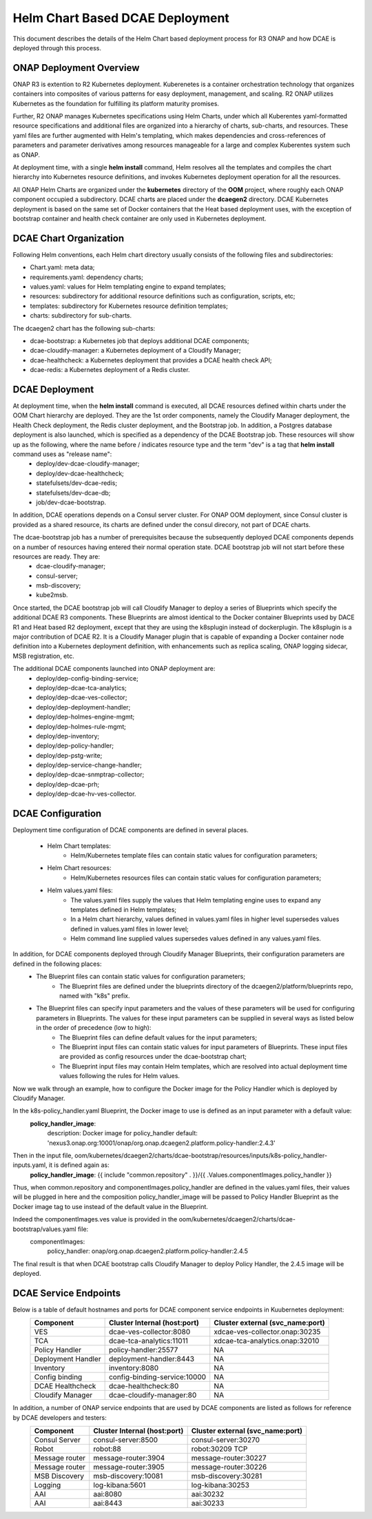 .. This work is licensed under a Creative Commons Attribution 4.0 International License.
.. http://creativecommons.org/licenses/by/4.0

Helm Chart Based DCAE Deployment
================================

This document describes the details of the Helm Chart based deployment process for R3 ONAP and how DCAE is deployed through this process.


ONAP Deployment Overview
------------------------

ONAP R3 is extention to R2 Kubernetes deployment.  Kuberenetes is a container orchestration technology that organizes containers into composites of various patterns for easy deployment, management, and scaling.  R2 ONAP utilizes Kubernetes as the foundation for fulfilling its platform maturity promises.

Further, R2 ONAP manages Kubernetes specifications using Helm Charts, under which all Kuberentes yaml-formatted resource specifications and additional files are organized into a hierarchy of charts, sub-charts, and resources.  These yaml files are further augmented with Helm's templating, which makes dependencies and cross-references of parameters and parameter derivatives among resources manageable for a large and complex Kuberentes system such as ONAP.

At deployment time, with a single **helm install** command, Helm resolves all the templates and compiles the chart hierarchy into Kubernetes resource definitions, and invokes Kubernetes deployment operation for all the resources.

All ONAP Helm Charts are organized under the **kubernetes** directory of the **OOM** project, where roughly each ONAP component occupied a subdirectory.  DCAE charts are placed under the **dcaegen2** directory.  DCAE Kubernetes deployment is based on the same set of Docker containers that the Heat based deployment uses, with the exception of bootstrap container and health check container are only used in Kubernetes deployment.


DCAE Chart Organization
-----------------------

Following Helm conventions, each Helm chart directory usually consists of the following files and subdirectories:

* Chart.yaml: meta data;
* requirements.yaml: dependency charts;
* values.yaml: values for Helm templating engine to expand templates;
* resources: subdirectory for additional resource definitions such as configuration, scripts, etc;
* templates: subdirectory for Kubernetes resource definition templates;
* charts: subdirectory for sub-charts.

The dcaegen2 chart has the following sub-charts:

* dcae-bootstrap: a Kubernetes job that deploys additional DCAE components;
* dcae-cloudify-manager: a Kubernetes deployment of a Cloudify Manager;
* dcae-healthcheck: a Kubernetes deployment that provides a DCAE health check API;
* dcae-redis: a Kubernetes deployment of a Redis cluster.


DCAE Deployment
---------------

At deployment time, when the **helm install** command is executed, all DCAE resources defined within charts under the OOM Chart hierarchy are deployed.  They are the 1st order components, namely the Cloudify Manager deployment, the Health Check deployment, the Redis cluster deployment, and the Bootstrap job.  In addition, a Postgres database deployment is also launched, which is specified as a dependency of the DCAE Bootstrap job.  These resources will show up as the following, where the name before / indicates resource type and the term "dev" is a tag that **helm install** command uses as "release name":
  * deploy/dev-dcae-cloudify-manager;
  * deploy/dev-dcae-healthcheck;
  * statefulsets/dev-dcae-redis;
  * statefulsets/dev-dcae-db;
  * job/dev-dcae-bootstrap.

In addition, DCAE operations depends on a Consul server cluster.  For ONAP OOM deployment, since Consul cluster is provided as a shared resource, its charts are defined under the consul direcory, not part of DCAE charts. 

The dcae-bootstrap job has a number of prerequisites because the subsequently deployed DCAE components depends on a number of resources having entered their normal operation state.  DCAE bootstrap job will not start before these resources are ready.  They are:
  * dcae-cloudify-manager;
  * consul-server;
  * msb-discovery;
  * kube2msb.

Once started, the DCAE bootstrap job will call Cloudify Manager to deploy a series of Blueprints which specify the additional DCAE R3 components.  These Blueprints are almost identical to the Docker container Blueprints used by DACE R1 and Heat based R2 deployment, except that they are using the k8splugin instead of dockerplugin.  The k8splugin is a major contribution of DCAE R2.  It is a Cloudify Manager plugin that is capable of expanding a Docker container node definition into a Kubernetes deployment definition, with enhancements such as replica scaling, ONAP logging sidecar, MSB registration, etc.

The additional DCAE components launched into ONAP deployment are:
  * deploy/dep-config-binding-service;
  * deploy/dep-dcae-tca-analytics;
  * deploy/dep-dcae-ves-collector;
  * deploy/dep-deployment-handler;
  * deploy/dep-holmes-engine-mgmt;
  * deploy/dep-holmes-rule-mgmt;
  * deploy/dep-inventory;
  * deploy/dep-policy-handler;
  * deploy/dep-pstg-write;
  * deploy/dep-service-change-handler;
  * deploy/dep-dcae-snmptrap-collector;
  * deploy/dep-dcae-prh;
  * deploy/dep-dcae-hv-ves-collector.


DCAE Configuration
------------------

Deployment time configuration of DCAE components are defined in several places.

  * Helm Chart templates:
     * Helm/Kubernetes template files can contain static values for configuration parameters;
  * Helm Chart resources:
     * Helm/Kubernetes resources files can contain static values for configuration parameters;
  * Helm values.yaml files:
     * The values.yaml files supply the values that Helm templating engine uses to expand any templates defined in Helm templates;
     * In a Helm chart hierarchy, values defined in values.yaml files in higher level supersedes values defined in values.yaml files in lower level;
     * Helm command line supplied values supersedes values defined in any values.yaml files.

In addition, for DCAE components deployed through Cloudify Manager Blueprints, their configuration parameters are defined in the following places:
     * The Blueprint files can contain static values for configuration parameters;
        * The Blueprint files are defined under the blueprints directory of the dcaegen2/platform/blueprints repo, named with "k8s" prefix.
     * The Blueprint files can specify input parameters and the values of these parameters will be used for configuring parameters in Blueprints.  The values for these input parameters can be supplied in several ways as listed below in the order of precedence (low to high):
        * The Blueprint files can define default values for the input parameters;
        * The Blueprint input files can contain static values for input parameters of Blueprints.  These input files are provided as config resources under the dcae-bootstrap chart;
        * The Blueprint input files may contain Helm templates, which are resolved into actual deployment time values following the rules for Helm values.


Now we walk through an example, how to configure the Docker image for the Policy Handler which is deployed by Cloudify Manager.  

In the k8s-policy_handler.yaml Blueprint, the Docker image to use is defined as an input parameter with a default value:
  **policy_handler_image**:
    description: Docker image for policy_handler
    default: 'nexus3.onap.org:10001/onap/org.onap.dcaegen2.platform.policy-handler:2.4.3'

Then in the input file, oom/kubernetes/dcaegen2/charts/dcae-bootstrap/resources/inputs/k8s-policy_handler-inputs.yaml, it is defined again as:
  **policy_handler_image**: {{ include "common.repository" . }}/{{ .Values.componentImages.policy_handler }}

Thus, when common.repository and componentImages.policy_handler are defined in the values.yaml files, their values will be plugged in here and the composition policy_handler_image will be passed to Policy Handler Blueprint as the Docker image tag to use instead of the default value in the Blueprint.

Indeed the componentImages.ves value is provided in the oom/kubernetes/dcaegen2/charts/dcae-bootstrap/values.yaml file:
  componentImages:
    policy_handler: onap/org.onap.dcaegen2.platform.policy-handler:2.4.5

The final result is that when DCAE bootstrap calls Cloudify Manager to deploy Policy Handler, the 2.4.5 image will be deployed.

DCAE Service Endpoints
----------------------

Below is a table of default hostnames and ports for DCAE component service endpoints in Kuubernetes deployment:
    ==================   ============================      ================================
    Component            Cluster Internal (host:port)      Cluster external (svc_name:port)
    ==================   ============================      ================================
    VES                  dcae-ves-collector:8080           xdcae-ves-collector.onap:30235
    TCA                  dcae-tca-analytics:11011          xdcae-tca-analytics.onap:32010
    Policy Handler       policy-handler:25577              NA
    Deployment Handler   deployment-handler:8443           NA
    Inventory            inventory:8080                    NA
    Config binding       config-binding-service:10000      NA
    DCAE Healthcheck     dcae-healthcheck:80               NA
    Cloudify Manager     dcae-cloudify-manager:80          NA
    ==================   ============================      ================================

In addition, a number of ONAP service endpoints that are used by DCAE components are listed as follows for reference by DCAE developers and testers:
    ==================   ============================      ================================
    Component            Cluster Internal (host:port)      Cluster external (svc_name:port)
    ==================   ============================      ================================
    Consul Server        consul-server:8500                consul-server:30270
    Robot                robot:88                          robot:30209 TCP
    Message router       message-router:3904               message-router:30227
    Message router       message-router:3905               message-router:30226
    MSB Discovery        msb-discovery:10081               msb-discovery:30281
    Logging              log-kibana:5601                   log-kibana:30253
    AAI                  aai:8080                          aai:30232
    AAI                  aai:8443                          aai:30233
    ==================   ============================      ================================

